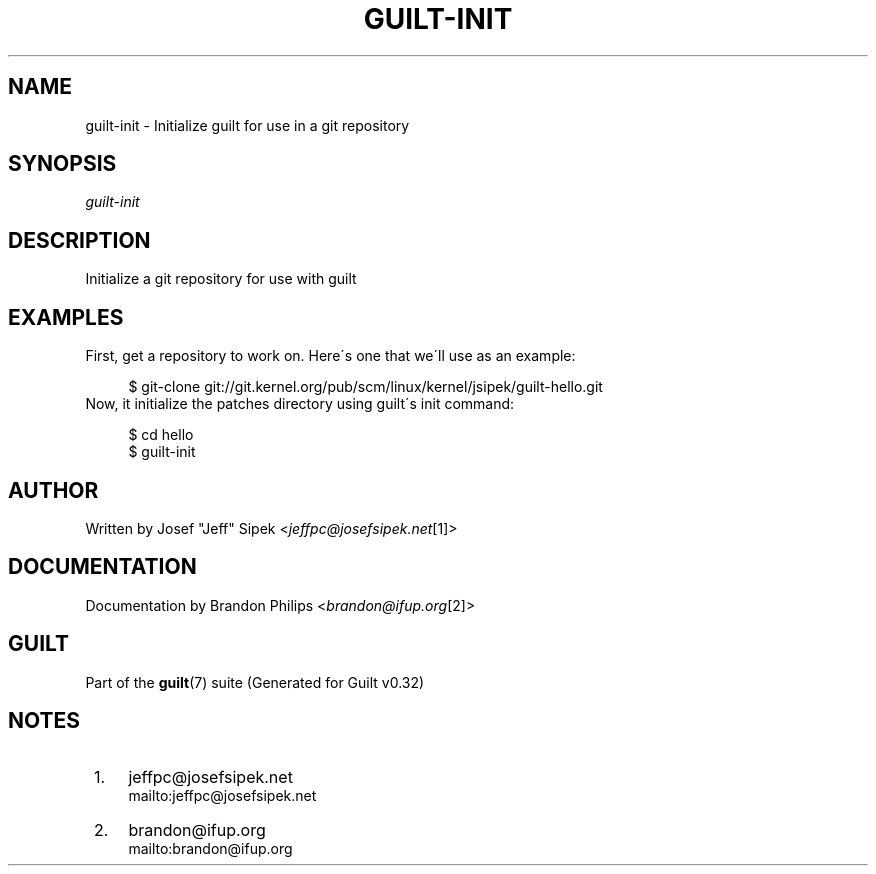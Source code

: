 .\"     Title: guilt-init
.\"    Author: 
.\" Generator: DocBook XSL Stylesheets v1.73.2 <http://docbook.sf.net/>
.\"      Date: 01/16/2009
.\"    Manual: Guilt Manual
.\"    Source: Guilt v0.32
.\"
.TH "GUILT\-INIT" "1" "01/16/2009" "Guilt v0\&.32" "Guilt Manual"
.\" disable hyphenation
.nh
.\" disable justification (adjust text to left margin only)
.ad l
.SH "NAME"
guilt-init \- Initialize guilt for use in a git repository
.SH "SYNOPSIS"
\fIguilt\-init\fR
.SH "DESCRIPTION"
Initialize a git repository for use with guilt
.SH "EXAMPLES"
First, get a repository to work on\&. Here\'s one that we\'ll use as an example:

.sp
.RS 4
.nf
$ git\-clone git://git\&.kernel\&.org/pub/scm/linux/kernel/jsipek/guilt\-hello\&.git
.fi
.RE
Now, it initialize the patches directory using guilt\'s init command:

.sp
.RS 4
.nf
$ cd hello
$ guilt\-init
.fi
.RE
.SH "AUTHOR"
Written by Josef "Jeff" Sipek <\fIjeffpc@josefsipek\&.net\fR\&[1]>
.SH "DOCUMENTATION"
Documentation by Brandon Philips <\fIbrandon@ifup\&.org\fR\&[2]>
.SH "GUILT"
Part of the \fBguilt\fR(7) suite (Generated for Guilt v0\&.32)
.SH "NOTES"
.IP " 1." 4
jeffpc@josefsipek.net
.RS 4
\%mailto:jeffpc@josefsipek.net
.RE
.IP " 2." 4
brandon@ifup.org
.RS 4
\%mailto:brandon@ifup.org
.RE
